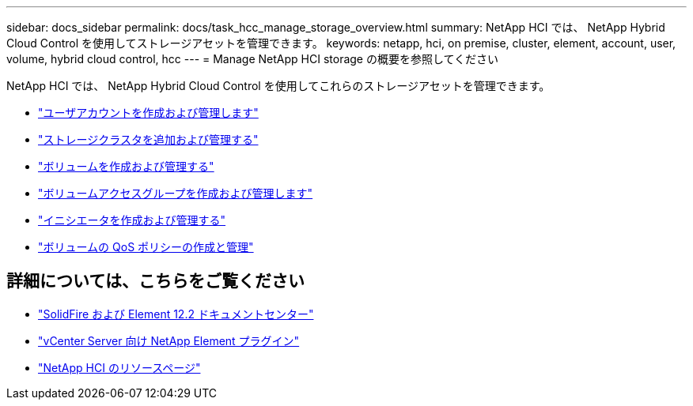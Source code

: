 ---
sidebar: docs_sidebar 
permalink: docs/task_hcc_manage_storage_overview.html 
summary: NetApp HCI では、 NetApp Hybrid Cloud Control を使用してストレージアセットを管理できます。 
keywords: netapp, hci, on premise, cluster, element, account, user, volume, hybrid cloud control, hcc 
---
= Manage NetApp HCI storage の概要を参照してください


[role="lead"]
NetApp HCI では、 NetApp Hybrid Cloud Control を使用してこれらのストレージアセットを管理できます。

* link:task_hcc_manage_accounts.html["ユーザアカウントを作成および管理します"]
* link:task_hcc_manage_storage_clusters.html["ストレージクラスタを追加および管理する"]
* link:task_hcc_manage_vol_management.html["ボリュームを作成および管理する"]
* link:task_hcc_manage_vol_access_groups.html["ボリュームアクセスグループを作成および管理します"]
* link:task_hcc_manage_initiators.html["イニシエータを作成および管理する"]
* link:task_hcc_qos_policies.html["ボリュームの QoS ポリシーの作成と管理"]


[discrete]
== 詳細については、こちらをご覧ください

* http://docs.netapp.com/sfe-122/index.jsp["SolidFire および Element 12.2 ドキュメントセンター"^]
* https://docs.netapp.com/us-en/vcp/index.html["vCenter Server 向け NetApp Element プラグイン"^]
* https://docs.netapp.com/us-en/documentation/hci.aspx["NetApp HCI のリソースページ"^]

